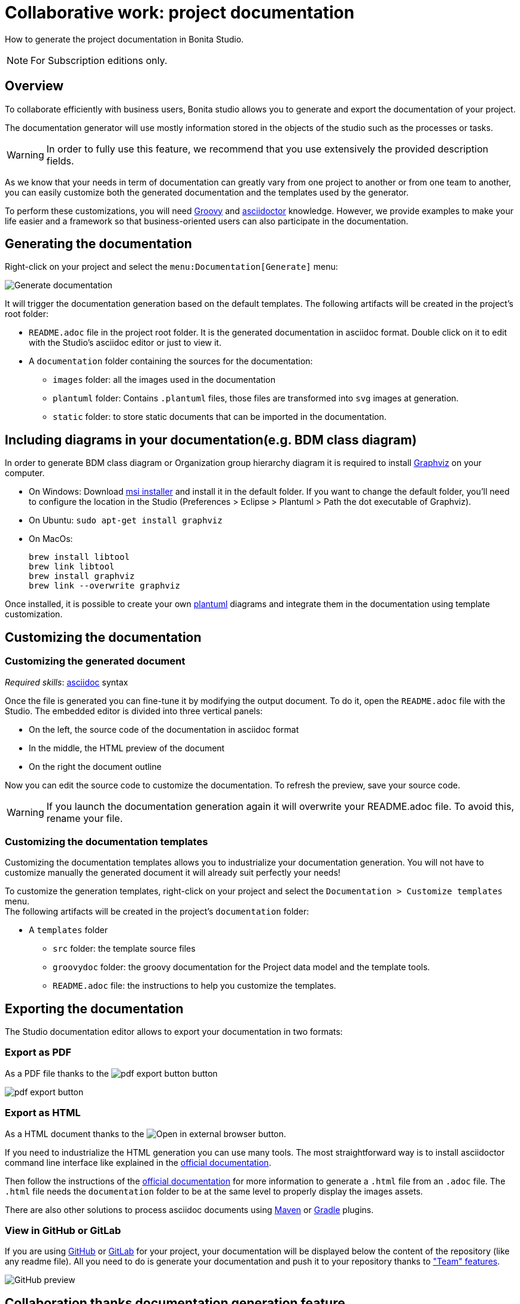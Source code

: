 = Collaborative work: project documentation
:page-aliases: ROOT:project-documentation-generation.adoc
:description: How to generate the project documentation in Bonita Studio.

How to generate the project documentation in Bonita Studio.

[NOTE]
====
For Subscription editions only.
====

== Overview

To collaborate efficiently with business users, Bonita studio allows you to generate and export the documentation of your project.

The documentation generator will use mostly information stored in the objects of the studio such as the processes or tasks.

[WARNING]
====

In order to fully use this feature, we recommend that you use extensively the provided description fields.
====

As we know that your needs in term of documentation can greatly vary from one project to another or from one team to another, you can easily customize both the generated documentation and the templates used by the generator.

To perform these customizations, you will need xref:ROOT:groovy-in-bonita.adoc[Groovy] and https://asciidoctor.org/[asciidoctor] knowledge.
However, we provide examples to make your life easier and a framework so that business-oriented users can also participate in the documentation.

== Generating the documentation

Right-click on your project and select the `menu:Documentation[Generate]` menu:

image::images/doc-generation/generate_doc_menu.png[Generate documentation]

It will trigger the documentation generation based on the default templates.
The following artifacts will be created in the project's root folder:

* `README.adoc` file in the project root folder. It is the generated documentation in asciidoc format. Double click on it to edit with the Studio's asciidoc editor or just to view it.
* A `documentation` folder containing the sources for the documentation:
 ** `images` folder: all the images used in the documentation
 ** `plantuml` folder: Contains `.plantuml` files, those files are transformed into `svg` images at generation.
 ** `static` folder: to store static documents that can be imported in the documentation.

== Including diagrams in your documentation(e.g. BDM class diagram)

In order to generate BDM class diagram or Organization group hierarchy diagram it is required to install https://graphviz.org/download/[Graphviz] on your computer.

* On Windows: Download https://graphviz.gitlab.io/_pages/Download/windows/graphviz-2.38.msi[msi installer] and install it in the default folder. If you want to change the default folder, you'll need to configure the location in the Studio (Preferences > Eclipse > Plantuml > Path the dot executable of Graphviz).
* On Ubuntu: `sudo apt-get install graphviz`
* On MacOs:
+
[source,shell]
----
brew install libtool
brew link libtool
brew install graphviz
brew link --overwrite graphviz
----

Once installed, it is possible to create your own https://plantuml.com/[plantuml] diagrams and integrate them in the documentation using template customization.

== Customizing the documentation

=== Customizing the generated document

_Required skills_: https://asciidoctor.org/docs/asciidoc-syntax-quick-reference/[asciidoc] syntax

Once the file is generated you can fine-tune it by modifying the output document.
To do it, open the `README.adoc` file with the Studio. The embedded editor is divided into three vertical panels:

* On the left, the source code of the documentation in asciidoc format
* In the middle, the HTML preview of the document
* On the right the document outline

Now you can edit the source code to customize the documentation. To refresh the preview, save your source code.

[WARNING]
====

If you launch the documentation generation again it will overwrite your README.adoc file. To avoid this, rename your file.
====

=== Customizing the documentation templates

Customizing the documentation templates allows you to industrialize your documentation generation. You will not have to customize manually the generated document it will already suit perfectly your needs!

To customize the generation templates, right-click on your project and select the `Documentation > Customize templates` menu. +
The following artifacts will be created in the project's `documentation` folder:

* A `templates` folder
 ** `src` folder: the template source files
 ** `groovydoc` folder: the groovy documentation for the Project data model and the template tools.
 ** `README.adoc` file: the instructions to help you customize the templates.

== Exporting the documentation

The Studio documentation editor allows to export your documentation in two formats:

=== Export as PDF

As a PDF file thanks to the image:images/doc-generation/pdfIcon.png[pdf export button] button

image::images/doc-generation/export_as_pdf.png[pdf export button]

=== Export as HTML

As a HTML document thanks to the image:images/doc-generation/previewHTML.png[Open in external browser] button.

If you need to industrialize the HTML generation you can use many tools. The most straightforward way is to install asciidoctor command line interface like explained in the https://asciidoctor.org/docs/install-toolchain/[official documentation].

Then follow the instructions of the https://asciidoctor.org/docs/user-manual/#html[official documentation] for more information to generate a `.html` file from an `.adoc` file. The `.html` file needs the `documentation` folder to be at the same level to properly display the images assets.

There are also other solutions to process asciidoc documents using https://asciidoctor.org/docs/asciidoctor-maven-plugin/[Maven] or https://asciidoctor.org/docs/asciidoctor-gradle-plugin/[Gradle] plugins.

=== View in GitHub or GitLab

If you are using https://github.com[GitHub] or https://about.gitlab.com/[GitLab] for your project, your documentation will be displayed below the content of the repository (like any readme file).
All you need to do is generate your documentation and push it to your repository thanks to xref:ROOT:workspaces-and-repositories.adoc["Team" features].

image::images/doc-generation/github_preview.png[GitHub preview]

== Collaboration thanks documentation generation feature

The documentation will help you collaborate with business users to build processes and applications that match perfectly their needs.

=== Fail fast

The business users or citizen developers have the functional inputs required for the implementation. However, as the project advances there can be a misalignment between the implementation and business needs.

Thanks to the documentation generator, as a developer you can share the current implementation status without having to build and deploy. This means that this sharing can take place at an early stage of the project's lifecycle.

Potential issues, misunderstandings or inconsistencies will be detected at a minimal cost.

Therefore, we will strongly recommend that you generate regularly the documentation to share it with the stakeholders.

==== Project Quality

To have maintainable and understandable projects, we strongly recommend that to fill out description fields.

The generated documentation will show all the missing descriptions and will make it easier to request the required information.

=== Improve your processes

The documentation also provides an easy-to-access baseline of your processes that can be then used to brainstorm the next improvements.

=== Explain

The documentation will help onboard new users of the processes and applications or anyone that will be working on the project. No need to install Bonita studio all you need is access to the documentation!
